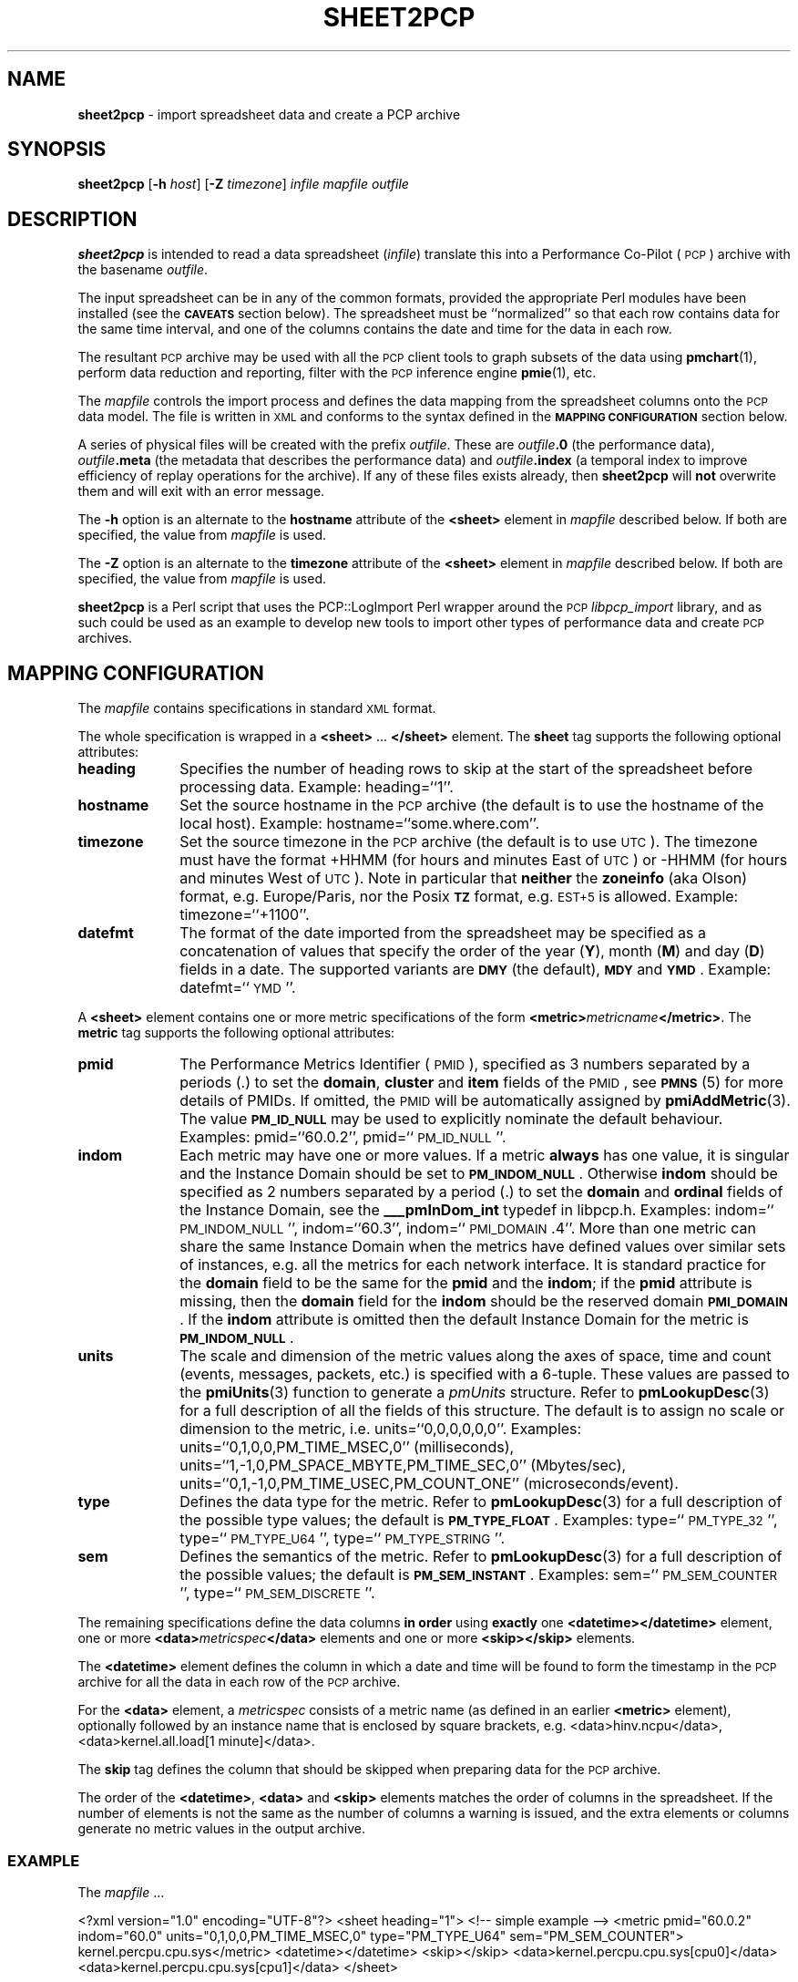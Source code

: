 '\"macro stdmacro
.\"
.\" Copyright (c) 2010 Ken McDonell.  All Rights Reserved.
.\" 
.\" This program is free software; you can redistribute it and/or modify it
.\" under the terms of the GNU General Public License as published by the
.\" Free Software Foundation; either version 2 of the License, or (at your
.\" option) any later version.
.\" 
.\" This program is distributed in the hope that it will be useful, but
.\" WITHOUT ANY WARRANTY; without even the implied warranty of MERCHANTABILITY
.\" or FITNESS FOR A PARTICULAR PURPOSE.  See the GNU General Public License
.\" for more details.
.\" 
.\"
.TH SHEET2PCP 1 "PCP" "Performance Co-Pilot"
.SH NAME
\f3sheet2pcp\f1 \- import spreadsheet data and create a PCP archive
.SH SYNOPSIS
\&\fBsheet2pcp\fR [\fB\-h\fR \fIhost\fR] [\fB\-Z\fR \fItimezone\fR] \fIinfile\fR \fImapfile\fR \fIoutfile\fR
.SH DESCRIPTION
\&\fBsheet2pcp\fR is intended to read a data spreadsheet (\fIinfile\fR)
translate this into a Performance
Co-Pilot (\s-1PCP\s0) archive with the basename \fIoutfile\fR.
.PP
The input spreadsheet can be in any of the common formats, provided
the appropriate Perl modules have been installed (see the \fB\s-1CAVEATS\s0\fR
section below).  The spreadsheet must be ``normalized''
so that each row contains data for the same time interval, and one
of the columns contains the date and time for the data in each
row.
.PP
The resultant \s-1PCP\s0 archive may be used with all the \s-1PCP\s0 client tools
to graph subsets of the data using \fBpmchart\fR(1),
perform data reduction and reporting, filter with
the \s-1PCP\s0 inference engine \fBpmie\fR(1), etc.
.PP
The \fImapfile\fR controls the import process and defines the data
mapping from the spreadsheet columns onto the \s-1PCP\s0 data model.  The file
is written in \s-1XML\s0 and conforms to the syntax defined in the
\&\fB\s-1MAPPING\s0 \s-1CONFIGURATION\s0\fR section below.
.PP
A series of physical files will be created with the prefix \fIoutfile\fR.
These are \fIoutfile\fR\fB.0\fR (the performance data),
\&\fIoutfile\fR\fB.meta\fR (the metadata that describes the performance data) and
\&\fIoutfile\fR\fB.index\fR (a temporal index to improve efficiency of replay
operations for the archive).  If any of these files exists already,
then \fBsheet2pcp\fR will \fBnot\fR overwrite them and will exit with an error
message.
.PP
The \fB\-h\fR option is an alternate to the 
\&\fBhostname\fR attribute of the \fB<sheet>\fR element in \fImapfile\fR
described below.  If both are specified, the value from \fImapfile\fR is
used.
.PP
The \fB\-Z\fR option is an alternate to the 
\&\fBtimezone\fR attribute of the \fB<sheet>\fR element in \fImapfile\fR
described below.  If both are specified, the value from \fImapfile\fR is
used.
.PP
\&\fBsheet2pcp\fR is a Perl script that uses the PCP::LogImport Perl wrapper
around the \s-1PCP\s0 \fIlibpcp_import\fR
library, and as such could be used as an example to develop new
tools to import other types of performance data and create \s-1PCP\s0 archives.
.SH "MAPPING CONFIGURATION"
.IX Header "MAPPING CONFIGURATION"
The \fImapfile\fR contains specifications in standard \s-1XML\s0 format.
.PP
The whole specification is wrapped in a \fB<sheet>\fR ... \fB</sheet>\fR
element.
The  \fBsheet\fR tag supports the following optional attributes:
.IP "\fBheading\fR" 10
.IX Item "heading"
Specifies the number of
heading rows to skip at the start of the spreadsheet before processing data.
Example: heading=``1''.
.IP "\fBhostname\fR" 10
.IX Item "hostname"
Set the source hostname in the \s-1PCP\s0 archive (the
default is to use the hostname of the local host).
Example: hostname=``some.where.com''.
.IP "\fBtimezone\fR" 10
.IX Item "timezone"
Set the source timezone in the \s-1PCP\s0 archive (the
default is to use \s-1UTC\s0).  The timezone must have the
format +HHMM (for hours and minutes East of \s-1UTC\s0) or \-HHMM (for hours
and minutes West of \s-1UTC\s0).  Note in particular that \fBneither\fR the \fBzoneinfo\fR
(aka Olson) format, e.g. Europe/Paris, nor the Posix \fB\s-1TZ\s0\fR format, e.g.
\&\s-1EST+5\s0 is allowed.
Example: timezone=``+1100''.
.IP "\fBdatefmt\fR" 10
.IX Item "datefmt"
The format of the date imported from the spreadsheet may be specified
as a concatenation of
values that specify the
order of the year (\fBY\fR), month (\fBM\fR) and day (\fBD\fR) fields in a date.
The supported variants are \fB\s-1DMY\s0\fR (the default),
\&\fB\s-1MDY\s0\fR and \fB\s-1YMD\s0\fR.
Example: datefmt=``\s-1YMD\s0''.
.PP
A \fB<sheet>\fR element contains
one or more metric specifications of
the form \fB<metric>\fR\fImetricname\fR\fB</metric>\fR.  The \fBmetric\fR
tag supports the following optional attributes:
.IP "\fBpmid\fR" 10
.IX Item "pmid"
The Performance Metrics Identifier (\s-1PMID\s0), specified as 3 numbers
separated by a periods (.) to
set the \fBdomain\fR, \fBcluster\fR and \fBitem\fR fields of the \s-1PMID\s0, see \fB\s-1PMNS\s0\fR(5)
for more details of PMIDs.  If omitted, the \s-1PMID\s0 will be automatically
assigned by \fBpmiAddMetric\fR(3).
The value \fB\s-1PM_ID_NULL\s0\fR may be used to explicitly nominate
the default behaviour.
Examples: pmid=``60.0.2'', pmid=``\s-1PM_ID_NULL\s0''.
.IP "\fBindom\fR" 10
.IX Item "indom"
Each metric may have one or more values.  If a metric \fBalways\fR
has one value, it is singular and the Instance Domain should be set to
\&\fB\s-1PM_INDOM_NULL\s0\fR.
Otherwise \fBindom\fR should be specified as 2 numbers separated by a period (.)
to set the \fBdomain\fR and \fBordinal\fR fields of the Instance Domain, see
the \fB_\|__pmInDom_int\fR typedef in libpcp.h.
Examples: indom=``\s-1PM_INDOM_NULL\s0'', indom=``60.3'', indom=``\s-1PMI_DOMAIN\s0.4''.
.Sp
More than
one metric can share the same Instance Domain when the metrics have defined
values over similar sets of instances, e.g. all the metrics for each network
interface.  It is standard practice for the \fBdomain\fR field to be the
same for the \fBpmid\fR and the \fBindom\fR; if the \fBpmid\fR attribute is missing,
then the \fBdomain\fR field for the \fBindom\fR should be the reserved domain
\&\fB\s-1PMI_DOMAIN\s0\fR.
.Sp
If the \fBindom\fR attribute is omitted then the default Instance Domain for
the metric is \fB\s-1PM_INDOM_NULL\s0\fR.
.IP "\fBunits\fR" 10
.IX Item "units"
The scale and dimension of the metric values along the axes of space, time
and count (events, messages, packets, etc.) is specified with a 6\-tuple.
These values are passed to the \fBpmiUnits\fR(3) function to generate a
\&\fIpmUnits\fR structure.  Refer to \fBpmLookupDesc\fR(3) for a full description
of all the fields of this structure.
The default is to assign no scale or dimension to the metric, i.e. units=``0,0,0,0,0,0''.
Examples: units=``0,1,0,0,PM_TIME_MSEC,0'' (milliseconds),
units=``1,\-1,0,PM_SPACE_MBYTE,PM_TIME_SEC,0'' (Mbytes/sec),
units=``0,1,\-1,0,PM_TIME_USEC,PM_COUNT_ONE'' (microseconds/event).
.IP "\fBtype\fR" 10
.IX Item "type"
Defines the data type for the metric.
Refer to \fBpmLookupDesc\fR(3) for a full description
of the possible type values; the default is \fB\s-1PM_TYPE_FLOAT\s0\fR.
Examples: type=``\s-1PM_TYPE_32\s0'', type=``\s-1PM_TYPE_U64\s0'', type=``\s-1PM_TYPE_STRING\s0''.
.IP "\fBsem\fR" 10
.IX Item "sem"
Defines the semantics of the metric.
Refer to \fBpmLookupDesc\fR(3) for a full description
of the possible values; the default is \fB\s-1PM_SEM_INSTANT\s0\fR.
Examples: sem=``\s-1PM_SEM_COUNTER\s0'', type=``\s-1PM_SEM_DISCRETE\s0''.
.PP
The remaining specifications define the data columns \fBin order\fR using
\&\fBexactly\fR one \fB<datetime>\fR\fB</datetime>\fR element,
one or more \fB<data>\fR\fImetricspec\fR\fB</data>\fR elements
and
one or more \fB<skip>\fR\fB</skip>\fR elements.
.PP
The \fB<datetime>\fR element defines the column in which a date and time will
be found to form the timestamp in the \s-1PCP\s0 archive for all the data in
each row of the \s-1PCP\s0 archive.
.PP
For the \fB<data>\fR element,
a \fImetricspec\fR
consists of a metric name (as defined in an earlier \fB<metric>\fR
element), optionally followed by an instance name that is enclosed by square brackets,
e.g. <data>hinv.ncpu</data>, <data>kernel.all.load[1 minute]</data>.
.PP
The \fBskip\fR tag defines the column that should be skipped when preparing
data for the \s-1PCP\s0 archive.
.PP
The order of the \fB<datetime>\fR, \fB<data>\fR and
\&\fB<skip>\fR elements matches the order of columns in the
spreadsheet.  If the number of elements is not the same as the number
of columns a warning is issued, and the extra elements or columns
generate no metric values in the output archive.
.SS "\s-1EXAMPLE\s0"
.IX Subsection "EXAMPLE"
The \fImapfile\fR ...
.PP
.Vb 11
\&    <?xml version="1.0" encoding="UTF\-8"?>
\&    <sheet heading="1">
\&        <!\-\- simple example \-\->
\&        <metric pmid="60.0.2" indom="60.0" units="0,1,0,0,PM_TIME_MSEC,0"
\&            type="PM_TYPE_U64" sem="PM_SEM_COUNTER">
\&        kernel.percpu.cpu.sys</metric>
\&        <datetime></datetime>
\&        <skip></skip>
\&        <data>kernel.percpu.cpu.sys[cpu0]</data>
\&        <data>kernel.percpu.cpu.sys[cpu1]</data>
\&    </sheet>
.Ve
.PP
could be used for a spreadsheet in which the first few rows are ...
.PP
.Vb 4
\&    Date;"Status";"SysTime \- 0";"SysTime \- 1";
\&    26/01/2001 14:05:22;"Some Busy";0.750;0.133
\&    26/01/2001 14:05:37;"OK";0.150;0.273
\&    26/01/2001 14:05:52;"All Busy";0.733;0.653
.Ve
.SH "CAVEATS"
.IX Header "CAVEATS"
Only the first sheet from \fIinfile\fR will be processed.
.PP
Additional Perl modules must be installed for the various spreadsheet formats,
although these are checked for ar run-time so only the modules required for
the specific types of spreadsheets you wish to process need be installed:
.IP "\fB*.csv\fR" 6
.IX Item "*.csv"
Spreadsheets in the Comma Separated Values (\s-1CSV\s0) format require \fBText::CSV_XS\fR(3pm).
.IP "\fB*.sxc\fR or \fB*.ods\fR" 6
.IX Item "*.sxc or *.ods"
OpenOffice documents require \fBSpreadsheet::ReadSXC\fR(3pm), which in turn
requires \fBArchive::Zip\fR(3pm).
.IP "\fB*.xls\fR" 6
.IX Item "*.xls"
Classical Microsoft Office documents require \fBSpreadsheet::ParseExcel\fR(3pm),
which in turn requires \fBOLE::Storage_Lite\fR(3pm).
.IP "\fB*.xlsx\fR" 6
.IX Item "*.xlsx"
Microsoft OpenXML documents require \fBSpreadsheet::XLSX\fR(3pm).  \fBsheet2pcp\fR
does not appear to work with OpenXML documents saved from OpenOffice.
.SH "PCP ENVIRONMENT"
Environment variables with the prefix
.B PCP_
are used to parameterize the file and directory names
used by PCP.
On each installation, the file
.I /etc/pcp.conf
contains the local values for these variables.
The
.B $PCP_CONF
variable may be used to specify an alternative
configuration file,
as described in
.BR pcp.conf (5).
.SH "SEE ALSO"
.BR pmchart (1),
.BR pmie (1),
.BR pmlogger (1),
.BR sed (1),
.BR pmiAddMetric (3),
.BR pmLookupDesc (3),
.BR pmiUnits (3),
.BR Archive::Zip (3pm),
.BR Date::Format (3pm),
.BR Date::Parse (3pm),
.BR PCP::LogImport (3pm),
.BR OLE::Storage_Lite (3pm),
.BR Spreadsheet::ParseExcel (3pm),
.BR Spreadsheet::ReadSXC (3pm),
.BR Spreadsheet::XLSX (3pm),
.BR Text::CSV_XS (3pm),
.BR XML::TokeParser (3pm)
and
.BR LOGIMPORT (3).
